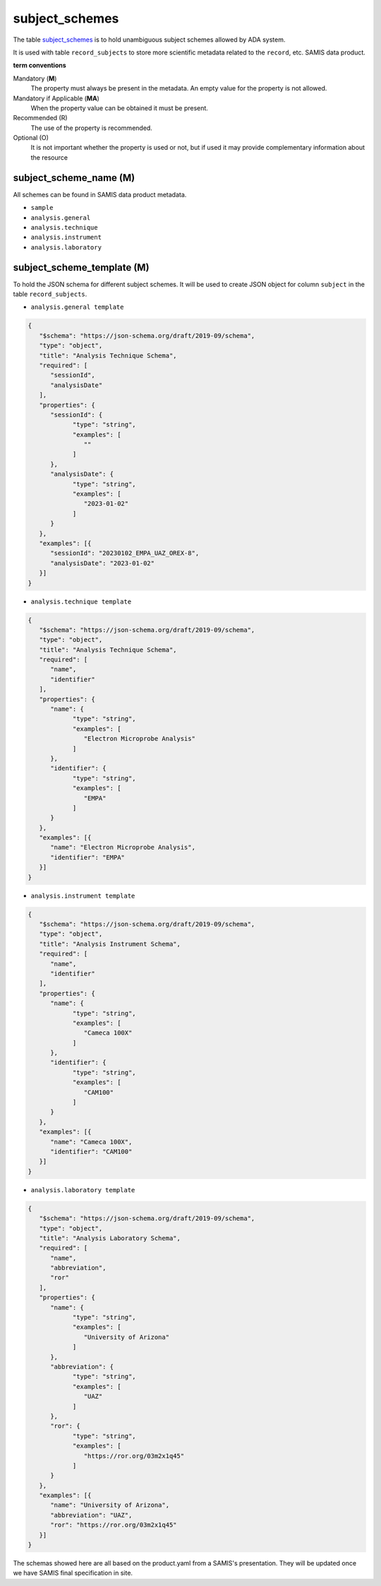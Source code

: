 subject_schemes
================
The table `subject_schemes <https://schema.astromat.org/ada/tables/subject_schemes.html>`_ is to hold unambiguous subject schemes allowed by ADA system.

It is used with table ``record_subjects`` to store more scientific metadata related to the ``record``, etc. SAMIS data product.

**term conventions**

Mandatory (**M**)
  The property must always be present in the metadata. An empty value for the property is not allowed.

Mandatory if Applicable (**MA**)
  When the property value can be obtained it must be present.

Recommended (R)
  The use of the property is recommended.

Optional (O)
  It is not important whether the property is used or not, but if used it may provide complementary information about the resource

subject_scheme_name (M)
-----------------------

All schemes can be found in SAMIS data product metadata.

* ``sample``
* ``analysis.general``
* ``analysis.technique``
* ``analysis.instrument``
* ``analysis.laboratory``

subject_scheme_template (M)
---------------------------
To hold the JSON schema for different subject schemes. It will be used to create JSON object for column ``subject`` in the table ``record_subjects``.

* ``analysis.general template`` 

.. code-block:: json

   {
      "$schema": "https://json-schema.org/draft/2019-09/schema",
      "type": "object",
      "title": "Analysis Technique Schema",
      "required": [
         "sessionId",
         "analysisDate"
      ],
      "properties": {
         "sessionId": {
               "type": "string",
               "examples": [
                  ""
               ]
         },
         "analysisDate": {
               "type": "string",
               "examples": [
                  "2023-01-02"
               ]
         }
      },
      "examples": [{
         "sessionId": "20230102_EMPA_UAZ_OREX-8",
         "analysisDate": "2023-01-02"
      }]
   }

* ``analysis.technique template`` 

.. code-block:: json

   {
      "$schema": "https://json-schema.org/draft/2019-09/schema",
      "type": "object",
      "title": "Analysis Technique Schema",
      "required": [
         "name",
         "identifier"
      ],
      "properties": {
         "name": {
               "type": "string",
               "examples": [
                  "Electron Microprobe Analysis"
               ]
         },
         "identifier": {
               "type": "string",
               "examples": [
                  "EMPA"
               ]
         }
      },
      "examples": [{
         "name": "Electron Microprobe Analysis",
         "identifier": "EMPA"
      }]
   }

* ``analysis.instrument template`` 

.. code-block:: json

   {
      "$schema": "https://json-schema.org/draft/2019-09/schema",
      "type": "object",
      "title": "Analysis Instrument Schema",
      "required": [
         "name",
         "identifier"
      ],
      "properties": {
         "name": {
               "type": "string",
               "examples": [
                  "Cameca 100X"
               ]
         },
         "identifier": {
               "type": "string",
               "examples": [
                  "CAM100"
               ]
         }
      },
      "examples": [{
         "name": "Cameca 100X",
         "identifier": "CAM100"
      }]
   }

* ``analysis.laboratory template`` 

.. code-block:: json

   {
      "$schema": "https://json-schema.org/draft/2019-09/schema",
      "type": "object",
      "title": "Analysis Laboratory Schema",
      "required": [
         "name",
         "abbreviation",
         "ror"
      ],
      "properties": {
         "name": {
               "type": "string",
               "examples": [
                  "University of Arizona"
               ]
         },
         "abbreviation": {
               "type": "string",
               "examples": [
                  "UAZ"
               ]
         },
         "ror": {
               "type": "string",
               "examples": [
                  "https://ror.org/03m2x1q45"
               ]
         }
      },
      "examples": [{
         "name": "University of Arizona",
         "abbreviation": "UAZ",
         "ror": "https://ror.org/03m2x1q45"
      }]
   }

.. note::
The schemas showed here are all based on the product.yaml from a SAMIS's presentation. They will be updated once we have SAMIS final specification in site.
   